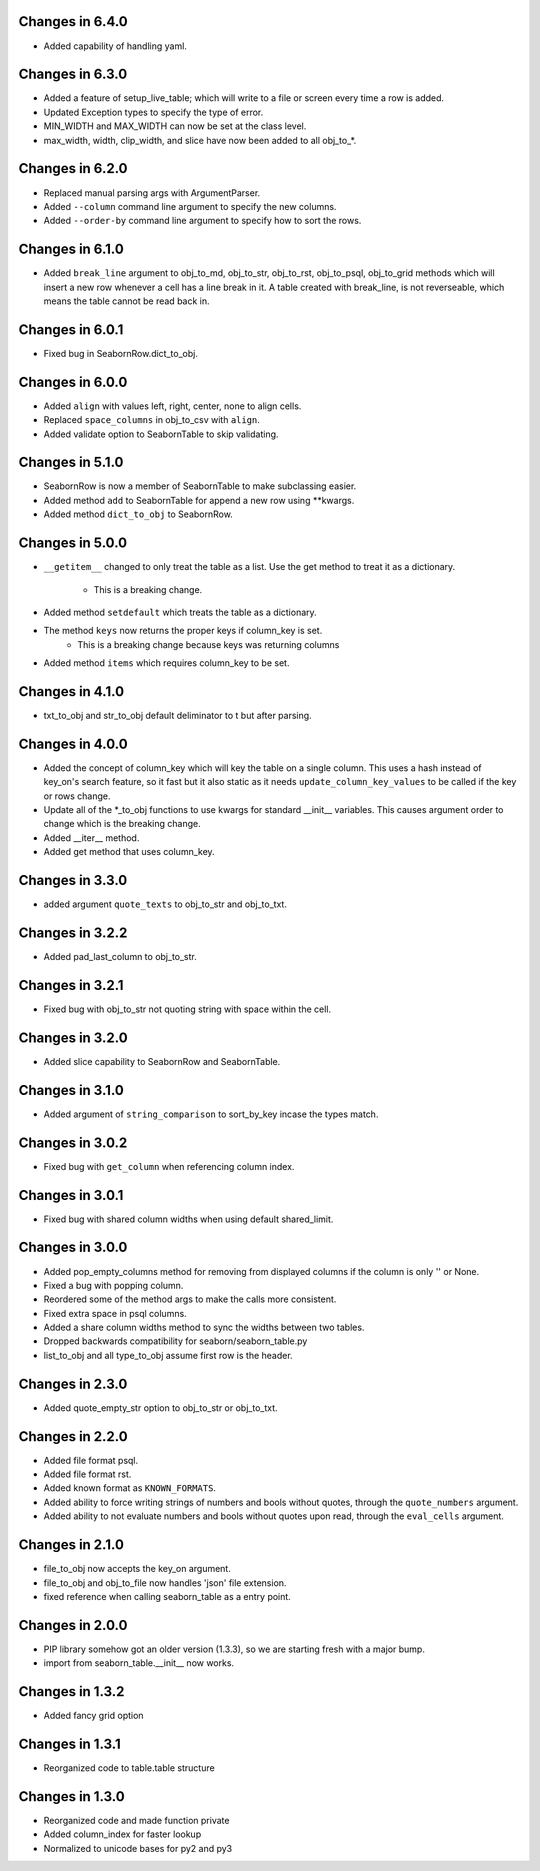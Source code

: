 Changes in 6.4.0
================

* Added capability of handling yaml.


Changes in 6.3.0
================

* Added a feature of setup_live_table; which will write to a file or screen
  every time a row is added.

* Updated Exception types to specify the type of error.

* MIN_WIDTH and MAX_WIDTH can now be set at the class level.

* max_width, width, clip_width, and slice have now been added to all obj_to_*.


Changes in 6.2.0
================

* Replaced manual parsing args with ArgumentParser.

* Added ``--column`` command line argument to specify the new columns.

* Added ``--order-by`` command line argument to specify how to sort the rows.


Changes in 6.1.0
================

* Added ``break_line`` argument to obj_to_md, obj_to_str, obj_to_rst,
  obj_to_psql, obj_to_grid methods which will insert a new row
  whenever a cell has a line break in it.  A table created with break_line,
  is not reverseable, which means the table cannot be read back in.


Changes in 6.0.1
================

* Fixed bug in SeabornRow.dict_to_obj.


Changes in 6.0.0
================

* Added ``align`` with values left, right, center, none to align cells.

* Replaced ``space_columns`` in obj_to_csv with ``align``.

* Added validate option to SeabornTable to skip validating.


Changes in 5.1.0
================

* SeabornRow is now a member of SeabornTable to make subclassing easier.

* Added method ``add`` to SeabornTable for append a new row using **kwargs.

* Added method ``dict_to_obj`` to SeabornRow.


Changes in 5.0.0
================

* ``__getitem__`` changed to only treat the table as a list.  Use the get method
  to treat it as a dictionary.
    - This is a breaking change.

* Added method ``setdefault`` which treats the table as a dictionary.

* The method ``keys`` now returns the proper keys if column_key is set.
    - This is a breaking change because keys was returning columns

* Added method ``items`` which requires column_key to be set.


Changes in 4.1.0
================

* txt_to_obj and str_to_obj default deliminator to \t but after parsing.


Changes in 4.0.0
================

* Added the concept of column_key which will key the table on a single column.
  This uses a hash instead of key_on's search feature, so it fast but it also
  static as it needs ``update_column_key_values`` to be called if the key or
  rows change.

* Update all of the *_to_obj functions to use kwargs for standard __init__
  variables.  This causes argument order to change which is the breaking change.

* Added __iter__ method.

* Added get method that uses column_key.


Changes in 3.3.0
================

* added argument ``quote_texts`` to obj_to_str and obj_to_txt.


Changes in 3.2.2
================

* Added pad_last_column to obj_to_str.


Changes in 3.2.1
================

* Fixed bug with obj_to_str not quoting string with space within the cell.


Changes in 3.2.0
================

* Added slice capability to SeabornRow and SeabornTable.


Changes in 3.1.0
================

* Added argument of ``string_comparison`` to sort_by_key incase the types match.


Changes in 3.0.2
================

* Fixed bug with ``get_column`` when referencing column index.


Changes in 3.0.1
================

* Fixed bug with shared column widths when using default shared_limit.


Changes in 3.0.0
================

* Added pop_empty_columns method for removing from displayed columns if the
  column is only '' or None.

* Fixed a bug with popping column.

* Reordered some of the method args to make the calls more consistent.

* Fixed extra space in psql columns.

* Added a share column widths method to sync the widths between two tables.

* Dropped backwards compatibility for seaborn/seaborn_table.py

* list_to_obj and all type_to_obj assume first row is the header.


Changes in 2.3.0
================

* Added quote_empty_str option to obj_to_str or obj_to_txt.


Changes in 2.2.0
================

* Added file format psql.

* Added file format rst.

* Added known format as ``KNOWN_FORMATS``.

* Added ability to force writing strings of numbers and bools without quotes,
  through the ``quote_numbers`` argument.

* Added ability to not evaluate numbers and bools without quotes upon read,
  through the ``eval_cells`` argument.


Changes in 2.1.0
================

* file_to_obj now accepts the key_on argument.

* file_to_obj and obj_to_file now handles 'json' file extension.

* fixed reference when calling seaborn_table as a entry point.


Changes in 2.0.0
================

* PIP library somehow got an older version (1.3.3), so we are starting fresh
  with a major bump.

* import from seaborn_table.__init__ now works.


Changes in 1.3.2
================

* Added fancy grid option


Changes in 1.3.1
================

* Reorganized code to table.table structure


Changes in 1.3.0
================

* Reorganized code and made function private

* Added column_index for faster lookup

* Normalized to unicode bases for py2 and py3
